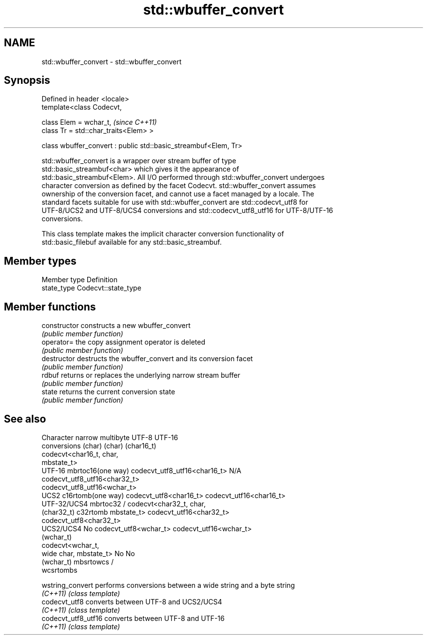 .TH std::wbuffer_convert 3 "2017.04.02" "http://cppreference.com" "C++ Standard Libary"
.SH NAME
std::wbuffer_convert \- std::wbuffer_convert

.SH Synopsis
   Defined in header <locale>
   template<class Codecvt,

            class Elem = wchar_t,                                 \fI(since C++11)\fP
            class Tr = std::char_traits<Elem> >

   class wbuffer_convert : public std::basic_streambuf<Elem, Tr>

   std::wbuffer_convert is a wrapper over stream buffer of type
   std::basic_streambuf<char> which gives it the appearance of
   std::basic_streambuf<Elem>. All I/O performed through std::wbuffer_convert undergoes
   character conversion as defined by the facet Codecvt. std::wbuffer_convert assumes
   ownership of the conversion facet, and cannot use a facet managed by a locale. The
   standard facets suitable for use with std::wbuffer_convert are std::codecvt_utf8 for
   UTF-8/UCS2 and UTF-8/UCS4 conversions and std::codecvt_utf8_utf16 for UTF-8/UTF-16
   conversions.

   This class template makes the implicit character conversion functionality of
   std::basic_filebuf available for any std::basic_streambuf.

.SH Member types

   Member type Definition
   state_type  Codecvt::state_type

.SH Member functions

   constructor   constructs a new wbuffer_convert
                 \fI(public member function)\fP 
   operator=     the copy assignment operator is deleted
                 \fI(public member function)\fP
   destructor    destructs the wbuffer_convert and its conversion facet
                 \fI(public member function)\fP 
   rdbuf         returns or replaces the underlying narrow stream buffer
                 \fI(public member function)\fP 
   state         returns the current conversion state
                 \fI(public member function)\fP 

.SH See also

    Character   narrow multibyte              UTF-8                     UTF-16
   conversions       (char)                  (char)                   (char16_t)
                                  codecvt<char16_t, char,
                                  mbstate_t>
     UTF-16    mbrtoc16(one way)  codecvt_utf8_utf16<char16_t>  N/A
                                  codecvt_utf8_utf16<char32_t>
                                  codecvt_utf8_utf16<wchar_t>
      UCS2     c16rtomb(one way)  codecvt_utf8<char16_t>        codecvt_utf16<char16_t>
   UTF-32/UCS4 mbrtoc32 /         codecvt<char32_t, char,
   (char32_t)  c32rtomb           mbstate_t>                    codecvt_utf16<char32_t>
                                  codecvt_utf8<char32_t>
    UCS2/UCS4  No                 codecvt_utf8<wchar_t>         codecvt_utf16<wchar_t>
    (wchar_t)
               codecvt<wchar_t,
      wide     char, mbstate_t>   No                            No
    (wchar_t)  mbsrtowcs /
               wcsrtombs

   wstring_convert    performs conversions between a wide string and a byte string
   \fI(C++11)\fP            \fI(class template)\fP 
   codecvt_utf8       converts between UTF-8 and UCS2/UCS4
   \fI(C++11)\fP            \fI(class template)\fP 
   codecvt_utf8_utf16 converts between UTF-8 and UTF-16
   \fI(C++11)\fP            \fI(class template)\fP 
